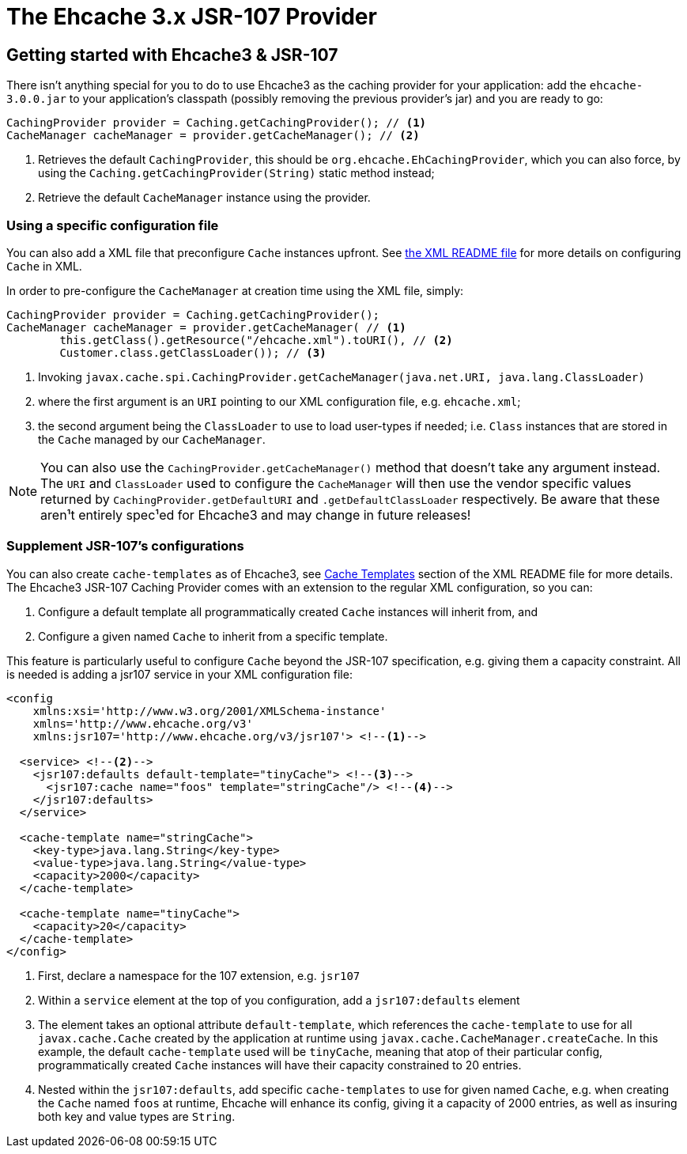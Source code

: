 = The Ehcache 3.x JSR-107 Provider

== Getting started with Ehcache3 & JSR-107

There isn't anything special for you to do to use Ehcache3 as the caching provider for your application: add the
`ehcache-3.0.0.jar` to your application's classpath (possibly removing the previous provider's jar) and you are ready to
go:

[source,java]
----
CachingProvider provider = Caching.getCachingProvider(); // <1>
CacheManager cacheManager = provider.getCacheManager(); // <2>
----
<1> Retrieves the default `CachingProvider`, this should be `org.ehcache.EhCachingProvider`,
    which you can also force, by using the `Caching.getCachingProvider(String)` static method instead;
<2> Retrieve the default `CacheManager` instance using the provider.

=== Using a specific configuration file

You can also add a XML file that preconfigure `Cache` instances upfront. See
link:../xml/README.adoc[the XML README file] for more details on configuring `Cache` in XML.

In order to pre-configure the `CacheManager` at creation time using the XML file, simply:

[source,java]
----
CachingProvider provider = Caching.getCachingProvider();
CacheManager cacheManager = provider.getCacheManager( // <1>
        this.getClass().getResource("/ehcache.xml").toURI(), // <2>
        Customer.class.getClassLoader()); // <3>
----
<1> Invoking `javax.cache.spi.CachingProvider.getCacheManager(java.net.URI, java.lang.ClassLoader)`
<2> where the first argument is an `URI` pointing to our XML configuration file, e.g. `ehcache.xml`;
<3> the second argument being the `ClassLoader` to use to load user-types if needed; i.e. `Class` instances that are
    stored in the `Cache` managed by our `CacheManager`.

NOTE: You can also use the `CachingProvider.getCacheManager()` method that doesn't take any argument instead.
      The `URI` and `ClassLoader` used to configure the `CacheManager` will then use the
      vendor specific values returned by `CachingProvider.getDefaultURI` and `.getDefaultClassLoader` respectively.
      Be aware that these aren¹t entirely spec¹ed for Ehcache3 and may change in future releases!

=== Supplement JSR-107's configurations

You can also create `cache-templates` as of Ehcache3, see
link:../xml/README.adoc#__code_cache_template_code_elements[Cache Templates] section of the XML README file for more details. The Ehcache3
JSR-107 Caching Provider comes with an extension to the regular XML configuration, so you can:

 . Configure a default template all programmatically created `Cache` instances will inherit from, and
 . Configure a given named `Cache` to inherit from a specific template.

This feature is particularly useful to configure `Cache` beyond the JSR-107 specification, e.g. giving them a capacity
constraint. All is needed is adding a jsr107 service in your XML configuration file:

[source,xml]
----
<config
    xmlns:xsi='http://www.w3.org/2001/XMLSchema-instance'
    xmlns='http://www.ehcache.org/v3'
    xmlns:jsr107='http://www.ehcache.org/v3/jsr107'> <!--1-->

  <service> <!--2-->
    <jsr107:defaults default-template="tinyCache"> <!--3-->
      <jsr107:cache name="foos" template="stringCache"/> <!--4-->
    </jsr107:defaults>
  </service>

  <cache-template name="stringCache">
    <key-type>java.lang.String</key-type>
    <value-type>java.lang.String</value-type>
    <capacity>2000</capacity>
  </cache-template>

  <cache-template name="tinyCache">
    <capacity>20</capacity>
  </cache-template>
</config>
----
<1> First, declare a namespace for the 107 extension, e.g. `jsr107`
<2> Within a `service` element at the top of you configuration, add a `jsr107:defaults` element
<3> The element takes an optional attribute `default-template`, which references the `cache-template` to use for all
    `javax.cache.Cache` created by the application at runtime using `javax.cache.CacheManager.createCache`. In
    this example, the default `cache-template` used will be `tinyCache`, meaning that atop of their particular config,
    programmatically created `Cache` instances will have their capacity constrained to 20 entries.
<4> Nested within the `jsr107:defaults`, add specific `cache-templates` to use for given named `Cache`, e.g. when
    creating the `Cache` named `foos` at runtime, Ehcache will enhance its config, giving it a capacity of 2000 entries,
    as well as insuring both key and value types are `String`.
